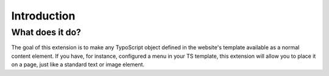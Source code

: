 ﻿.. include:: ../Includes.txt

.. _introduction:

==============
Introduction
==============

.. _what-it-does:

What does it do?
================

The goal of this extension is to make any TypoScript object defined in the website's template available as a normal
content element. If you have, for instance, configured a menu in your TS template, this extension will allow you to
place it on a page, just like a standard text or image element.
